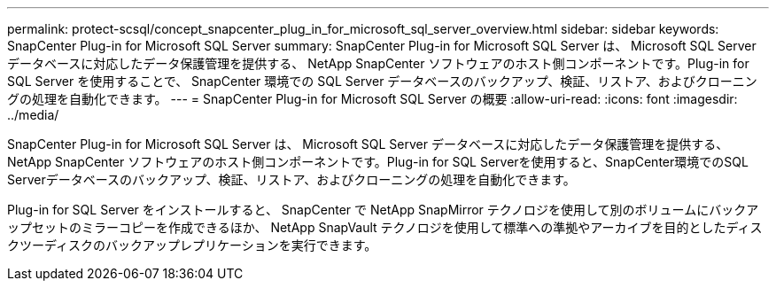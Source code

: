 ---
permalink: protect-scsql/concept_snapcenter_plug_in_for_microsoft_sql_server_overview.html 
sidebar: sidebar 
keywords: SnapCenter Plug-in for Microsoft SQL Server 
summary: SnapCenter Plug-in for Microsoft SQL Server は、 Microsoft SQL Server データベースに対応したデータ保護管理を提供する、 NetApp SnapCenter ソフトウェアのホスト側コンポーネントです。Plug-in for SQL Server を使用することで、 SnapCenter 環境での SQL Server データベースのバックアップ、検証、リストア、およびクローニングの処理を自動化できます。 
---
= SnapCenter Plug-in for Microsoft SQL Server の概要
:allow-uri-read: 
:icons: font
:imagesdir: ../media/


[role="lead"]
SnapCenter Plug-in for Microsoft SQL Server は、 Microsoft SQL Server データベースに対応したデータ保護管理を提供する、 NetApp SnapCenter ソフトウェアのホスト側コンポーネントです。Plug-in for SQL Serverを使用すると、SnapCenter環境でのSQL Serverデータベースのバックアップ、検証、リストア、およびクローニングの処理を自動化できます。

Plug-in for SQL Server をインストールすると、 SnapCenter で NetApp SnapMirror テクノロジを使用して別のボリュームにバックアップセットのミラーコピーを作成できるほか、 NetApp SnapVault テクノロジを使用して標準への準拠やアーカイブを目的としたディスクツーディスクのバックアップレプリケーションを実行できます。
